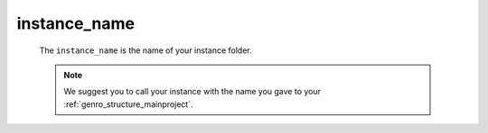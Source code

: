 .. _instances_instance_name:

=============
instance_name
=============

	The ``instance_name`` is the name of your instance folder.
	
	.. note:: We suggest you to call your instance with the name you gave to your :ref:`genro_structure_mainproject`.